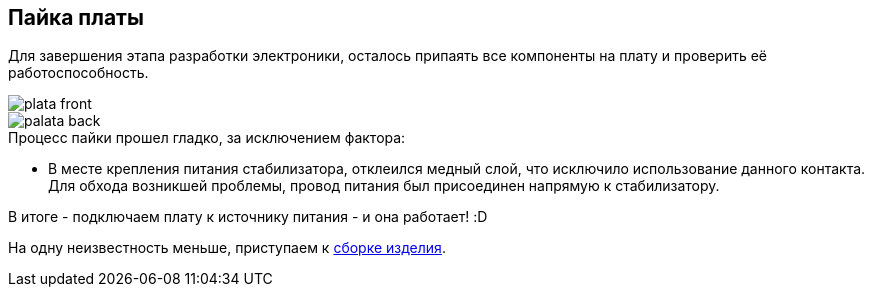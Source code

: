 ifdef::env-github[]
:imagesdir: ../images/
endif::[]
ifdef::env-vscode[]
:imagesdir: ../images/
endif::[]
==  Пайка платы

Для завершения этапа разработки электроники, осталось припаять все компоненты на плату и проверить её работоспособность.

image::plata_front.jpg[]
image::palata_back.jpg[]

.Процесс пайки прошел гладко, за исключением фактора:

* В месте крепления питания стабилизатора, отклеился медный слой, что исключило использование данного контакта. Для обхода возникшей проблемы, провод питания был присоединен напрямую к стабилизатору.

В итоге - подключаем плату к источнику питания - и она работает! :D

На одну неизвестность меньше, приступаем к xref:complete.adoc[сборке изделия].
